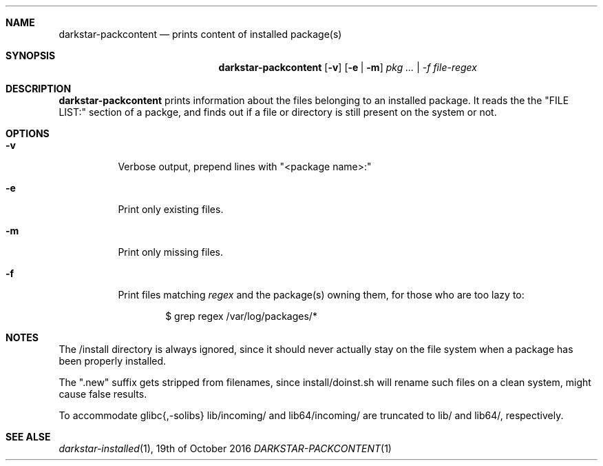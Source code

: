 .Dd 19th of October 2016
.Dt DARKSTAR-PACKCONTENT 1 darkstar-tools-14.2
.Sh NAME
.Nm darkstar-packcontent
.Nd prints content of installed package(s)
.Sh SYNOPSIS
.Nm
.Op Fl v
.Op Fl e | Fl m
.Pa pkg ... | -f file-regex
.Sh DESCRIPTION
.Nm
prints information about the files belonging to an installed package.
It reads the the "FILE LIST:" section of a packge, and finds out if
a file or directory is still present on the system or not.
.Sh OPTIONS
.Bl -tag -width Ds
.It Fl v
Verbose output, prepend lines with "<package name>:"
.It Fl e
Print only existing files.
.It Fl m
Print only missing files.
.It Fl f 
Print files matching
.Pa regex
and the package(s) owning them, for those who are too lazy to:
.Bd -literal -offset indent
$ grep regex /var/log/packages/*
.Sh NOTES
The /install directory is always ignored, since it should never actually
stay on the file system when a package has been properly installed.

The ".new" suffix gets stripped from filenames, since install/doinst.sh
will rename such files on a clean system, might cause false results.

To accommodate glibc{,-solibs} lib/incoming/ and lib64/incoming/ are
truncated to lib/ and lib64/, respectively.

.Sh SEE ALSE
.Xr darkstar-installed 1 ,
